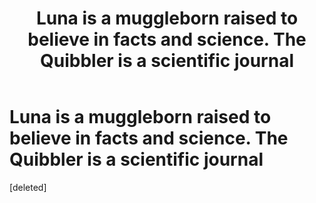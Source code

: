 #+TITLE: Luna is a muggleborn raised to believe in facts and science. The Quibbler is a scientific journal

* Luna is a muggleborn raised to believe in facts and science. The Quibbler is a scientific journal
:PROPERTIES:
:Score: 0
:DateUnix: 1566455702.0
:DateShort: 2019-Aug-22
:FlairText: Prompt
:END:
[deleted]

